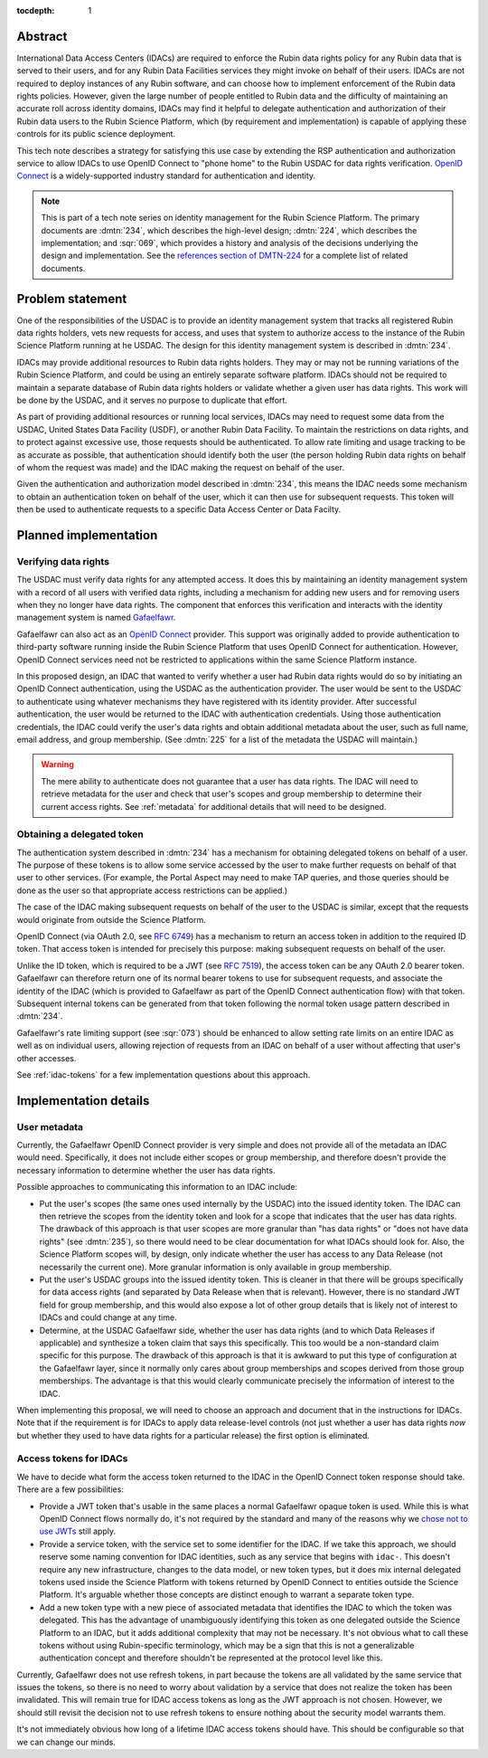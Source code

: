 :tocdepth: 1

Abstract
========

International Data Access Centers (IDACs) are required to enforce the Rubin data rights policy for any Rubin data that is served to their users, and for any Rubin Data Facilities services they might invoke on behalf of their users.
IDACs are not required to deploy instances of any Rubin software, and can choose how to implement enforcement of the Rubin data rights policies. 
However, given the large number of people entitled to Rubin data and the difficulty of maintaining an accurate roll across identity domains, IDACs may find it helpful to delegate authentication and authorization of their Rubin data users to the Rubin Science Platform, which (by requirement and implementation) is capable of applying these controls for its public science deployment.

This tech note describes a strategy for satisfying this use case by extending the RSP authentication and authorization service to allow IDACs to use OpenID Connect to "phone home" to the Rubin USDAC for data rights verification.
`OpenID Connect`_ is a widely-supported industry standard for authentication and identity.

.. _OpenID Connect: https://openid.net/connect/

.. note::

   This is part of a tech note series on identity management for the Rubin Science Platform.
   The primary documents are :dmtn:`234`, which describes the high-level design; :dmtn:`224`, which describes the implementation; and :sqr:`069`, which provides a history and analysis of the decisions underlying the design and implementation.
   See the `references section of DMTN-224 <https://dmtn-224.lsst.io/#references>`__ for a complete list of related documents.

.. _problem:

Problem statement
=================

One of the responsibilities of the USDAC is to provide an identity management system that tracks all registered Rubin data rights holders, vets new requests for access, and uses that system to authorize access to the instance of the Rubin Science Platform running at he USDAC.
The design for this identity management system is described in :dmtn:`234`.

IDACs may provide additional resources to Rubin data rights holders.
They may or may not be running variations of the Rubin Science Platform, and could be using an entirely separate software platform.
IDACs should not be required to maintain a separate database of Rubin data rights holders or validate whether a given user has data rights.
This work will be done by the USDAC, and it serves no purpose to duplicate that effort.

As part of providing additional resources or running local services, IDACs may need to request some data from the USDAC, United States Data Facility (USDF), or another Rubin Data Facility.
To maintain the restrictions on data rights, and to protect against excessive use, those requests should be authenticated.
To allow rate limiting and usage tracking to be as accurate as possible, that authentication should identify both the user (the person holding Rubin data rights on behalf of whom the request was made) and the IDAC making the request on behalf of the user.

Given the authentication and authorization model described in :dmtn:`234`, this means the IDAC needs some mechanism to obtain an authentication token on behalf of the user, which it can then use for subsequent requests.
This token will then be used to authenticate requests to a specific Data Access Center or Data Facilty.

Planned implementation
======================

Verifying data rights
---------------------

The USDAC must verify data rights for any attempted access.
It does this by maintaining an identity management system with a record of all users with verified data rights, including a mechanism for adding new users and for removing users when they no longer have data rights.
The component that enforces this verification and interacts with the identity management system is named Gafaelfawr_.

.. _Gafaelfawr: https://gafaelfawr.lsst.io/

Gafaelfawr can also act as an `OpenID Connect`_ provider.
This support was originally added to provide authentication to third-party software running inside the Rubin Science Platform that uses OpenID Connect for authentication.
However, OpenID Connect services need not be restricted to applications within the same Science Platform instance.

In this proposed design, an IDAC that wanted to verify whether a user had Rubin data rights would do so by initiating an OpenID Connect authentication, using the USDAC as the authentication provider.
The user would be sent to the USDAC to authenticate using whatever mechanisms they have registered with its identity provider.
After successful authentication, the user would be returned to the IDAC with authentication credentials.
Using those authentication credentials, the IDAC could verify the user's data rights and obtain additional metadata about the user, such as full name, email address, and group membership.
(See :dmtn:`225` for a list of the metadata the USDAC will maintain.)

.. warning::

   The mere ability to authenticate does not guarantee that a user has data rights.
   The IDAC will need to retrieve metadata for the user and check that user's scopes and group membership to determine their current access rights.
   See :ref:`metadata` for additional details that will need to be designed.

Obtaining a delegated token
---------------------------

The authentication system described in :dmtn:`234` has a mechanism for obtaining delegated tokens on behalf of a user.
The purpose of these tokens is to allow some service accessed by the user to make further requests on behalf of that user to other services.
(For example, the Portal Aspect may need to make TAP queries, and those queries should be done as the user so that appropriate access restrictions can be applied.)

The case of the IDAC making subsequent requests on behalf of the user to the USDAC is similar, except that the requests would originate from outside the Science Platform.

OpenID Connect (via OAuth 2.0, see :rfc:`6749`) has a mechanism to return an access token in addition to the required ID token.
That access token is intended for precisely this purpose: making subsequent requests on behalf of the user.

Unlike the ID token, which is required to be a JWT (see :rfc:`7519`), the access token can be any OAuth 2.0 bearer token.
Gafaelfawr can therefore return one of its normal bearer tokens to use for subsequent requests, and associate the identity of the IDAC (which is provided to Gafaelfawr as part of the OpenID Connect authentication flow) with that token.
Subsequent internal tokens can be generated from that token following the normal token usage pattern described in :dmtn:`234`.

Gafaelfawr's rate limiting support (see :sqr:`073`) should be enhanced to allow setting rate limits on an entire IDAC as well as on individual users, allowing rejection of requests from an IDAC on behalf of a user without affecting that user's other accesses.

See :ref:`idac-tokens` for a few implementation questions about this approach.

Implementation details
======================

.. _metadata:

User metadata
-------------

Currently, the Gafaelfawr OpenID Connect provider is very simple and does not provide all of the metadata an IDAC would need.
Specifically, it does not include either scopes or group membership, and therefore doesn't provide the necessary information to determine whether the user has data rights.

Possible approaches to communicating this information to an IDAC include:

- Put the user's scopes (the same ones used internally by the USDAC) into the issued identity token.
  The IDAC can then retrieve the scopes from the identity token and look for a scope that indicates that the user has data rights.
  The drawback of this approach is that user scopes are more granular than "has data rights" or "does not have data rights" (see :dmtn:`235`), so there would need to be clear documentation for what IDACs should look for.
  Also, the Science Platform scopes will, by design, only indicate whether the user has access to any Data Release (not necessarily the current one).
  More granular information is only available in group membership.

- Put the user's USDAC groups into the issued identity token.
  This is cleaner in that there will be groups specifically for data access rights (and separated by Data Release when that is relevant).
  However, there is no standard JWT field for group membership, and this would also expose a lot of other group details that is likely not of interest to IDACs and could change at any time.

- Determine, at the USDAC Gafaelfawr side, whether the user has data rights (and to which Data Releases if applicable) and synthesize a token claim that says this specifically.
  This too would be a non-standard claim specific for this purpose.
  The drawback of this approach is that it is awkward to put this type of configuration at the Gafaelfawr layer, since it normally only cares about group memberships and scopes derived from those group memberships.
  The advantage is that this would clearly communicate precisely the information of interest to the IDAC.

When implementing this proposal, we will need to choose an approach and document that in the instructions for IDACs. 
Note that if the requirement is for IDACs to apply data release-level controls (not just whether a user has data rights *now* but whether they used to have data rights for a particular release) the first option is eliminated. 

.. _idac-tokens:

Access tokens for IDACs
-----------------------

We have to decide what form the access token returned to the IDAC in the OpenID Connect token response should take.
There are a few possibilities:

- Provide a JWT token that's usable in the same places a normal Gafaelfawr opaque token is used.
  While this is what OpenID Connect flows normally do, it's not required by the standard and many of the reasons why we `chose not to use JWTs <https://sqr-069.lsst.io/#token-format>`__ still apply.

- Provide a service token, with the service set to some identifier for the IDAC.
  If we take this approach, we should reserve some naming convention for IDAC identities, such as any service that begins with ``idac-``.
  This doesn't require any new infrastructure, changes to the data model, or new token types, but it does mix internal delegated tokens used inside the Science Platform with tokens returned by OpenID Connect to entities outside the Science Platform.
  It's arguable whether those concepts are distinct enough to warrant a separate token type.

- Add a new token type with a new piece of associated metadata that identifies the IDAC to which the token was delegated.
  This has the advantage of unambiguously identifying this token as one delegated outside the Science Platform to an IDAC, but it adds additional complexity that may not be necessary.
  It's not obvious what to call these tokens without using Rubin-specific terminology, which may be a sign that this is not a generalizable authentication concept and therefore shouldn't be represented at the protocol level like this.

Currently, Gafaelfawr does not use refresh tokens, in part because the tokens are all validated by the same service that issues the tokens, so there is no need to worry about validation by a service that does not realize the token has been invalidated.
This will remain true for IDAC access tokens as long as the JWT approach is not chosen.
However, we should still revisit the decision not to use refresh tokens to ensure nothing about the security model warrants them.

It's not immediately obvious how long of a lifetime IDAC access tokens should have.
This should be configurable so that we can change our minds.
